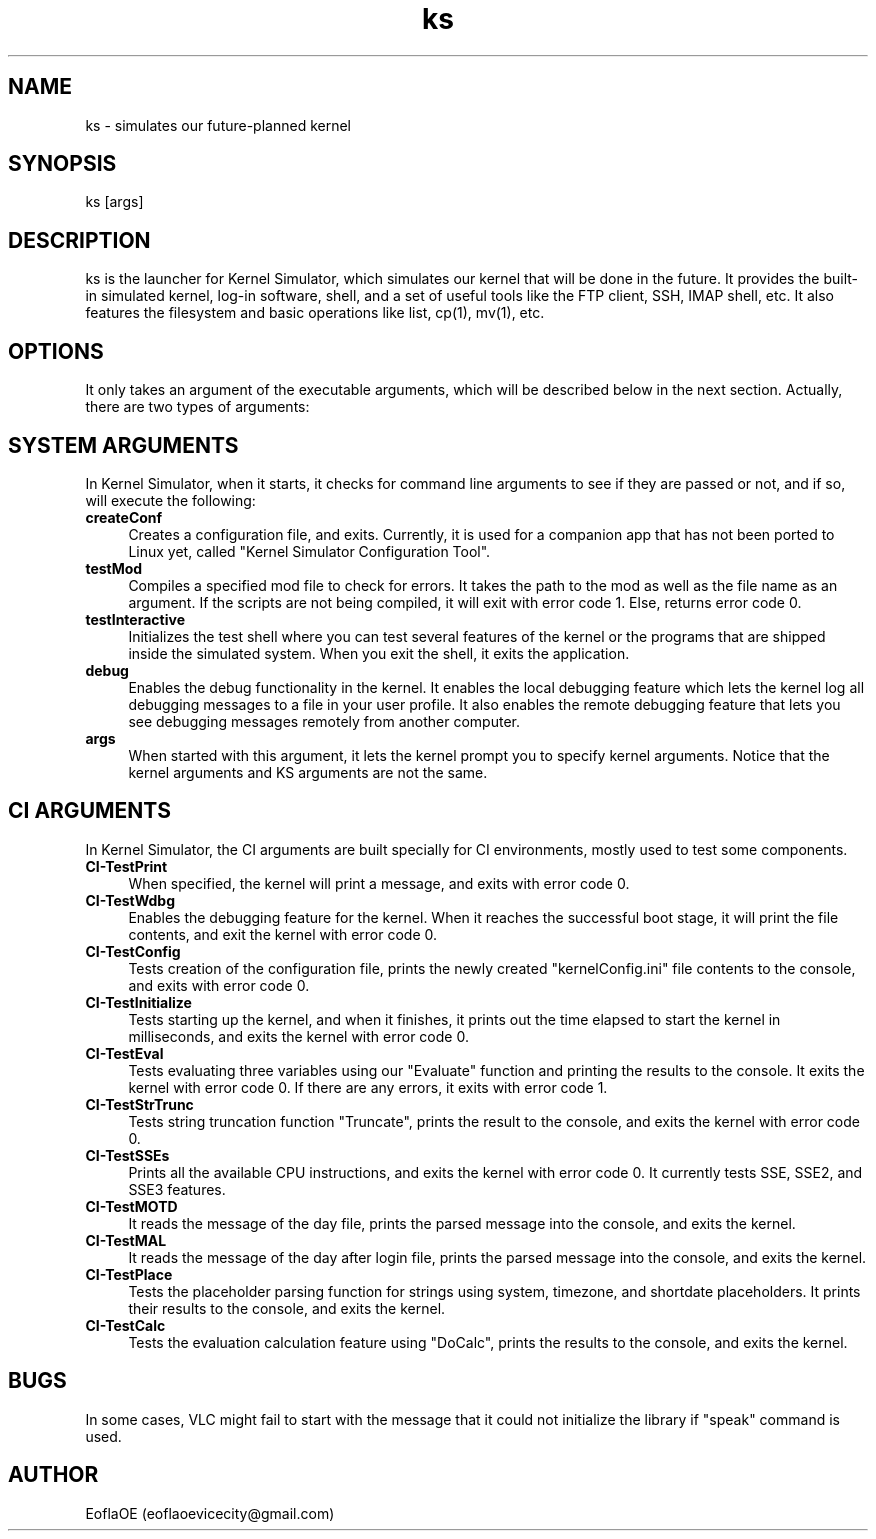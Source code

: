 .\" 
.\" ﻿   Kernel Simulator  Copyright (C) 2018-2020  EoflaOE
.\" 
.\"    Kernel Simulator is free software: you can redistribute it and/or modify
.\"    it under the terms of the GNU General Public License as published by
.\"    the Free Software Foundation, either version 3 of the License, or
.\"    (at your option) any later version.
.\"
.\"    Kernel Simulator is distributed in the hope that it will be useful,
.\"    but WITHOUT ANY WARRANTY; without even the implied warranty of
.\"    MERCHANTABILITY or FITNESS FOR A PARTICULAR PURPOSE.  See the
.\"    GNU General Public License for more details.
.\"
.\"    You should have received a copy of the GNU General Public License
.\"    along with this program.  If not, see <https://www.gnu.org/licenses/>.
.\" 
.\" This manpage is created specially for Debian. It will eventually be universal.
.\"

.TH ks 1 "25 Apr 2020" "0.0.10.0-Man1.0" "Kernel Simulator"
.SH NAME
ks \- simulates our future-planned kernel 
.SH SYNOPSIS
ks [args]
.SH DESCRIPTION
ks is the launcher for Kernel Simulator, which simulates our kernel that will be done in the future. It provides the built-in simulated kernel, log-in software, shell, and a set of useful tools like the FTP client, SSH, IMAP shell, etc. It also features the filesystem and basic operations like list, cp(1), mv(1), etc.
.SH OPTIONS
It only takes an argument of the executable arguments, which will be described below in the next section. Actually, there are two types of arguments:
.SH SYSTEM ARGUMENTS
In Kernel Simulator, when it starts, it checks for command line arguments to see if they are passed or not, and if so, will execute the following:
.TP 4
.B createConf
Creates a configuration file, and exits. Currently, it is used for a companion app that has not been ported to Linux yet, called "Kernel Simulator Configuration Tool".
.TP 4
.B testMod
Compiles a specified mod file to check for errors. It takes the path to the mod as well as the file name as an argument. If the scripts are not being compiled, it will exit with error code 1. Else, returns error code 0.
.TP 4
.B testInteractive
Initializes the test shell where you can test several features of the kernel or the programs that are shipped inside the simulated system. When you exit the shell, it exits the application.
.TP 4
.B debug
Enables the debug functionality in the kernel. It enables the local debugging feature which lets the kernel log all debugging messages to a file in your user profile. It also enables the remote debugging feature that lets you see debugging messages remotely from another computer.
.TP 4
.B args
When started with this argument, it lets the kernel prompt you to specify kernel arguments. Notice that the kernel arguments and KS arguments are not the same.
.SH CI ARGUMENTS
In Kernel Simulator, the CI arguments are built specially for CI environments, mostly used to test some components.
.TP 4
.B CI-TestPrint
When specified, the kernel will print a message, and exits with error code 0.
.TP 4
.B CI-TestWdbg
Enables the debugging feature for the kernel. When it reaches the successful boot stage, it will print the file contents, and exit the kernel with error code 0.
.TP 4
.B CI-TestConfig
Tests creation of the configuration file, prints the newly created "kernelConfig.ini" file contents to the console, and exits with error code 0.
.TP 4
.B CI-TestInitialize
Tests starting up the kernel, and when it finishes, it prints out the time elapsed to start the kernel in milliseconds, and exits the kernel with error code 0.
.TP 4
.B CI-TestEval
Tests evaluating three variables using our "Evaluate" function and printing the results to the console. It exits the kernel with error code 0. If there are any errors, it exits with error code 1.
.TP 4
.B CI-TestStrTrunc
Tests string truncation function "Truncate", prints the result to the console, and exits the kernel with error code 0.
.TP 4
.B CI-TestSSEs
Prints all the available CPU instructions, and exits the kernel with error code 0. It currently tests SSE, SSE2, and SSE3 features.
.TP 4
.B CI-TestMOTD
It reads the message of the day file, prints the parsed message into the console, and exits the kernel.
.TP 4
.B CI-TestMAL
It reads the message of the day after login file, prints the parsed message into the console, and exits the kernel.
.TP 4
.B CI-TestPlace
Tests the placeholder parsing function for strings using system, timezone, and shortdate placeholders. It prints their results to the console, and exits the kernel.
.TP 4
.B CI-TestCalc
Tests the evaluation calculation feature using "DoCalc", prints the results to the console, and exits the kernel.
.SH BUGS
In some cases, VLC might fail to start with the message that it could not initialize the library if "speak" command is used.
.SH AUTHOR
EoflaOE (eoflaoevicecity@gmail.com)
